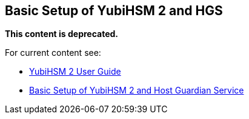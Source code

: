 == Basic Setup of YubiHSM 2 and HGS

**This content is deprecated. **

For current content see:

- link:https://docs.yubico.com/hardware/yubihsm-2/hsm-2-user-guide/index.html[YubiHSM 2 User Guide]

- link:https://docs.yubico.com/hardware/yubihsm-2/hsm-2-user-guide/hsm2-ms-host-guardian-service-guide.html#basic-setup-of-yubihsm-2-and-host-guardian-service[Basic Setup of YubiHSM 2 and Host Guardian Service]
